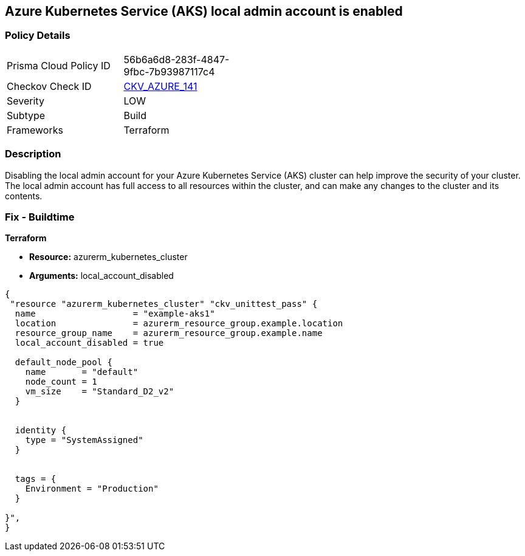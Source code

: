 == Azure Kubernetes Service (AKS) local admin account is enabled


=== Policy Details
[width=45%]
[cols="1,1"]
|=== 
|Prisma Cloud Policy ID 
| 56b6a6d8-283f-4847-9fbc-7b93987117c4

|Checkov Check ID 
| https://github.com/bridgecrewio/checkov/tree/master/checkov/terraform/checks/resource/azure/AKSLocalAdminDisabled.py[CKV_AZURE_141]

|Severity
|LOW

|Subtype
|Build

|Frameworks
|Terraform

|=== 



=== Description

Disabling the local admin account for your Azure Kubernetes Service (AKS) cluster can help improve the security of your cluster.
The local admin account has full access to all resources within the cluster, and can make any changes to the cluster and its contents.

//=== Fix - Runtime


//*CLI Command* 



=== Fix - Buildtime


*Terraform* 


* *Resource:* azurerm_kubernetes_cluster
* *Arguments:* local_account_disabled


[source,go]
----
{
 "resource "azurerm_kubernetes_cluster" "ckv_unittest_pass" {
  name                   = "example-aks1"
  location               = azurerm_resource_group.example.location
  resource_group_name    = azurerm_resource_group.example.name
  local_account_disabled = true

  default_node_pool {
    name       = "default"
    node_count = 1
    vm_size    = "Standard_D2_v2"
  }


  identity {
    type = "SystemAssigned"
  }


  tags = {
    Environment = "Production"
  }

}",
}
----
----
